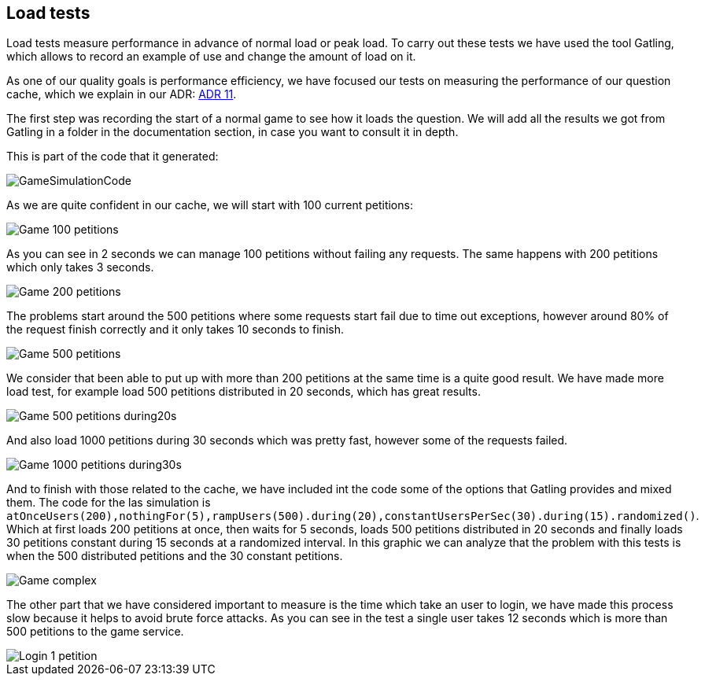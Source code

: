 [[annex-load-tests]]
== Load tests

Load tests measure performance in advance of normal load or peak load. To carry out these tests we have used the tool Gatling, which allows to record an example of use and change the amount of load on it.

As one of our quality goals is performance efficiency, we have focused our tests on measuring the performance of our question cache, which we explain in our ADR:  https://github.com/Arquisoft/wiq_es1c/wiki/ADR-11-%28Question-Cache%29[ADR 11].

The first step was recording the start of a normal game to see how it loads the question. We will add all the results we got from Gatling in a folder in the documentation section, in case you want to consult it in depth.

This is part of the code that it generated: 


image::../images/GameSimulationCode.PNG[]


As we are quite confident in our cache, we will start with 100 current petitions:


image::../images/Game_100_petitions.PNG[]



As you can see in 2 seconds we can manage 100 petitions without failing any requests.
The same happens with 200 petitions which only takes 3 seconds.


image::../images/Game_200_petitions.PNG[]



The problems start around the 500 petitions where some requests start fail due to time out exceptions, however around 80% of the request finish correctly and it only takes 10 seconds to finish.


image::../images/Game_500_petitions.PNG[]



We consider that been able to put up with more than 200 petitions at the same time is a quite good result.
We have made more load test, for example load 500 petitions distributed in 20 seconds, which has great results.


image::../images/Game_500_petitions_during20s.PNG[]




And also load 1000 petitions during 30 seconds which was pretty fast, however some of the requests failed.


image::../images/Game_1000_petitions_during30s.PNG[]




And to finish with those related to the cache, we have included int the code some of the options that Gatling provides and mixed them. 
The code for the las simulation is `atOnceUsers(200),nothingFor(5),rampUsers(500).during(20),constantUsersPerSec(30).during(15).randomized()`.
Which at first loads 200 petitions at once, then waits for 5 seconds, loads 500 petitions distributed in 20 seconds and finally loads 30 petitions constant during 15 seconds at a randomized interval.
In this graphic we can analyze that the problem with this tests is when the 500 distributed petitions and the 30 constant petitions.


image::../images/Game_complex.PNG[]




The other part that we have considered important to measure is the time which take an user to login, we have made this process slow because it helps to avoid brute force attacks.
As you can see in the test a single user takes 12 seconds which is more than 500 petitions to the game service.


image::../images/Login_1_petition.PNG[]

